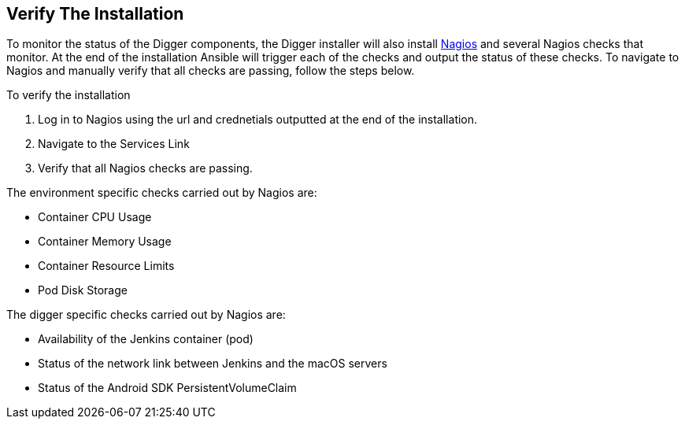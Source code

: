 == Verify The Installation

To monitor the status of the Digger components, the Digger installer will also install https://www.nagios.org/[Nagios] and several Nagios checks that monitor. At the end of the installation Ansible will trigger each of the checks and output the status of these checks. To navigate to Nagios and manually verify that all checks are passing, follow the steps below.

To verify the installation

. Log in to Nagios using the url and crednetials outputted at the end of the installation.
. Navigate to the Services Link
. Verify that all Nagios checks are passing.

The environment specific checks carried out by Nagios are:

* Container CPU Usage
* Container Memory Usage
* Container Resource Limits
* Pod Disk Storage

The digger specific checks carried out by Nagios are:

* Availability of the Jenkins container (pod)
* Status of the network link between Jenkins and the macOS servers
* Status of the Android SDK PersistentVolumeClaim
